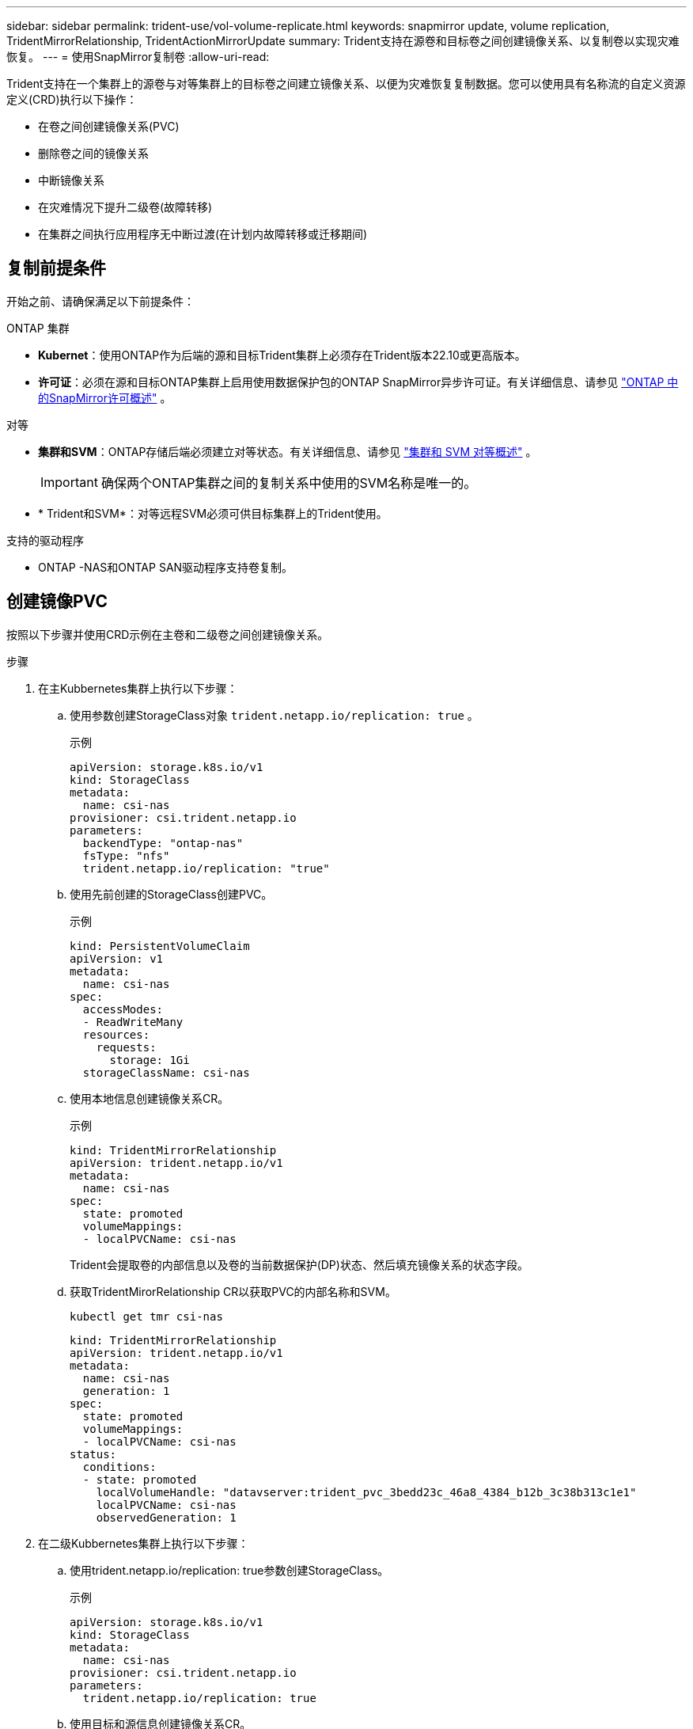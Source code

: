 ---
sidebar: sidebar 
permalink: trident-use/vol-volume-replicate.html 
keywords: snapmirror update, volume replication, TridentMirrorRelationship, TridentActionMirrorUpdate 
summary: Trident支持在源卷和目标卷之间创建镜像关系、以复制卷以实现灾难恢复。 
---
= 使用SnapMirror复制卷
:allow-uri-read: 


[role="lead"]
Trident支持在一个集群上的源卷与对等集群上的目标卷之间建立镜像关系、以便为灾难恢复复制数据。您可以使用具有名称流的自定义资源定义(CRD)执行以下操作：

* 在卷之间创建镜像关系(PVC)
* 删除卷之间的镜像关系
* 中断镜像关系
* 在灾难情况下提升二级卷(故障转移)
* 在集群之间执行应用程序无中断过渡(在计划内故障转移或迁移期间)




== 复制前提条件

开始之前、请确保满足以下前提条件：

.ONTAP 集群
* *Kubernet*：使用ONTAP作为后端的源和目标Trident集群上必须存在Trident版本22.10或更高版本。
* *许可证*：必须在源和目标ONTAP集群上启用使用数据保护包的ONTAP SnapMirror异步许可证。有关详细信息、请参见 https://docs.netapp.com/us-en/ontap/data-protection/snapmirror-licensing-concept.html["ONTAP 中的SnapMirror许可概述"^] 。


.对等
* *集群和SVM*：ONTAP存储后端必须建立对等状态。有关详细信息、请参见 https://docs.netapp.com/us-en/ontap-sm-classic/peering/index.html["集群和 SVM 对等概述"^] 。
+

IMPORTANT: 确保两个ONTAP集群之间的复制关系中使用的SVM名称是唯一的。

* * Trident和SVM*：对等远程SVM必须可供目标集群上的Trident使用。


.支持的驱动程序
* ONTAP -NAS和ONTAP SAN驱动程序支持卷复制。




== 创建镜像PVC

按照以下步骤并使用CRD示例在主卷和二级卷之间创建镜像关系。

.步骤
. 在主Kubbernetes集群上执行以下步骤：
+
.. 使用参数创建StorageClass对象 `trident.netapp.io/replication: true` 。
+
.示例
[source, yaml]
----
apiVersion: storage.k8s.io/v1
kind: StorageClass
metadata:
  name: csi-nas
provisioner: csi.trident.netapp.io
parameters:
  backendType: "ontap-nas"
  fsType: "nfs"
  trident.netapp.io/replication: "true"
----
.. 使用先前创建的StorageClass创建PVC。
+
.示例
[source, yaml]
----
kind: PersistentVolumeClaim
apiVersion: v1
metadata:
  name: csi-nas
spec:
  accessModes:
  - ReadWriteMany
  resources:
    requests:
      storage: 1Gi
  storageClassName: csi-nas
----
.. 使用本地信息创建镜像关系CR。
+
.示例
[source, yaml]
----
kind: TridentMirrorRelationship
apiVersion: trident.netapp.io/v1
metadata:
  name: csi-nas
spec:
  state: promoted
  volumeMappings:
  - localPVCName: csi-nas
----
+
Trident会提取卷的内部信息以及卷的当前数据保护(DP)状态、然后填充镜像关系的状态字段。

.. 获取TridentMirorRelationship CR以获取PVC的内部名称和SVM。
+
[listing]
----
kubectl get tmr csi-nas
----
+
[source, yaml]
----
kind: TridentMirrorRelationship
apiVersion: trident.netapp.io/v1
metadata:
  name: csi-nas
  generation: 1
spec:
  state: promoted
  volumeMappings:
  - localPVCName: csi-nas
status:
  conditions:
  - state: promoted
    localVolumeHandle: "datavserver:trident_pvc_3bedd23c_46a8_4384_b12b_3c38b313c1e1"
    localPVCName: csi-nas
    observedGeneration: 1
----


. 在二级Kubbernetes集群上执行以下步骤：
+
.. 使用trident.netapp.io/replication: true参数创建StorageClass。
+
.示例
[source, yaml]
----
apiVersion: storage.k8s.io/v1
kind: StorageClass
metadata:
  name: csi-nas
provisioner: csi.trident.netapp.io
parameters:
  trident.netapp.io/replication: true
----
.. 使用目标和源信息创建镜像关系CR。
+
.示例
[source, yaml]
----
kind: TridentMirrorRelationship
apiVersion: trident.netapp.io/v1
metadata:
  name: csi-nas
spec:
  state: established
  volumeMappings:
  - localPVCName: csi-nas
    remoteVolumeHandle: "datavserver:trident_pvc_3bedd23c_46a8_4384_b12b_3c38b313c1e1"
----
+
Trident将使用配置的关系策略名称(或ONTAP的默认策略)创建SnapMirror关系并对其进行初始化。

.. 使用先前创建的StorageClass创建一个PVC以用作二级(SnapMirror目标)。
+
.示例
[source, yaml]
----
kind: PersistentVolumeClaim
apiVersion: v1
metadata:
  name: csi-nas
  annotations:
    trident.netapp.io/mirrorRelationship: csi-nas
spec:
  accessModes:
  - ReadWriteMany
resources:
  requests:
    storage: 1Gi
storageClassName: csi-nas
----
+
Trident将检查是否存在TridentMirorRelationship CRD、如果此关系不存在、则无法创建卷。如果存在此关系、Trident将确保将新FlexVol volume放置到与镜像关系中定义的远程SVM建立对等关系的SVM上。







== 卷复制状态

三级镜像关系(TCR)是一种CRD、表示PVC之间复制关系的一端。目标T关系 管理器具有一个状态、此状态会告知Trident所需的状态。目标T关系 管理器具有以下状态：

* *已建立*：本地PVC是镜像关系的目标卷、这是一个新关系。
* *提升*：本地PVC可读写并可挂载、当前未建立任何有效的镜像关系。
* *重新建立*：本地PVC是镜像关系的目标卷、以前也位于该镜像关系中。
+
** 如果目标卷曾经与源卷建立关系、因为它会覆盖目标卷的内容、则必须使用重新建立的状态。
** 如果卷之前未与源建立关系、则重新建立的状态将失败。






== 在计划外故障转移期间提升辅助PVC

在二级Kubbernetes集群上执行以下步骤：

* 将TridentMirorRelationship的_spec.state_字 段更新到 `promoted`。




== 在计划内故障转移期间提升辅助PVC

在计划内故障转移(迁移)期间、执行以下步骤以提升二级PVC：

.步骤
. 在主Kubbernetes集群上、创建PVC的快照、并等待创建快照。
. 在主Kubnetes集群上、创建SnapshotInfo CR以获取内部详细信息。
+
.示例
[source, yaml]
----
kind: SnapshotInfo
apiVersion: trident.netapp.io/v1
metadata:
  name: csi-nas
spec:
  snapshot-name: csi-nas-snapshot
----
. 在二级Kubernetes集群上、将_TridentMirorRelationship_ CR的_spec.state_字 段更新为_promoted_和_spec.promotedSnapshotHandle_、以成为快照的内部名称。
. 在二级Kubernetes集群上、确认Trident镜像 关系的状态(stats.state字段)为已提升。




== 在故障转移后还原镜像关系

在还原镜像关系之前、请选择要用作新主卷的那一端。

.步骤
. 在二级Kubernetes集群上、确保已更新TundentMirorRelationship上的_spic.netVolumeHandle_字段的值。
. 在二级Kubernetes集群上，将Trident镜像 关系的_spec.mirector_字段更新到 `reestablished`。




== 其他操作

Trident支持对主卷和二级卷执行以下操作：



=== 将主PVC复制到新的二级PVC

确保您已有一个主PVC和一个次要PVC。

.步骤
. 从已建立的二级(目标)集群中删除PerbestentVolumeClaim和TridentMirorRelationship CRD。
. 从主(源)集群中删除TridentMirorRelationship CRD。
. 在主(源)集群上为要建立的新二级(目标) PVC创建新的TridentMirorRelationship CRD。




=== 调整镜像、主PVC或二级PVC的大小

可以正常调整PVC的大小、如果数据量超过当前大小、ONTAP将自动扩展任何目标flevxvol。



=== 从PVC中删除复制

要删除复制、请对当前二级卷执行以下操作之一：

* 删除次要PVC上的镜像关系。此操作将中断复制关系。
* 或者、将spec.state字段更新为_promoted_。




=== 删除PVC (之前已镜像)

Trident会检查是否存在复制的PVC、并在尝试删除卷之前释放复制关系。



=== 删除TTr

删除镜像关系一端的T磁 还原会导致剩余的T磁 还原在Trident完成删除之前过渡到_promoted _状态。如果选择删除的TMirror已处于_Promved"状态、则不存在现有镜像关系、此时TMirror将被删除、Trident会将本地PVC提升为_ReadWrite_。此删除操作将释放ONTAP中本地卷的SnapMirror元数据。如果此卷将来要在镜像关系中使用、则在创建新镜像关系时、它必须使用具有_re设立_卷复制状态的新TMirror。



== 在ONTAP联机时更新镜像关系

建立镜像关系后、可以随时更新这些关系。您可以使用 `state: promoted` 或 `state: reestablished` 字段更新关系。将目标卷提升为常规ReadWrite卷时、可以使用_promotedSnapshotHandle_指定要将当前卷还原到的特定快照。



== 在ONTAP脱机时更新镜像关系

您可以使用CRD执行SnapMirror更新、而无需Trident直接连接到ONTAP集群。请参阅以下TridentAction镜像 更新的示例格式：

.示例
[source, yaml]
----
apiVersion: trident.netapp.io/v1
kind: TridentActionMirrorUpdate
metadata:
  name: update-mirror-b
spec:
  snapshotHandle: "pvc-1234/snapshot-1234"
  tridentMirrorRelationshipName: mirror-b
----
`status.state` 反映TridentAction镜像 更新CRD的状态。它可以从_suced_、_in Progress _或_failed中获取值。
